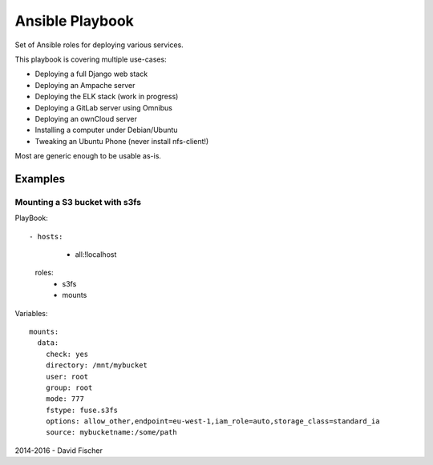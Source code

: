 ================
Ansible Playbook
================

Set of Ansible roles for deploying various services.

This playbook is covering multiple use-cases:

* Deploying a full Django web stack
* Deploying an Ampache server
* Deploying the ELK stack (work in progress)
* Deploying a GitLab server using Omnibus
* Deploying an ownCloud server
* Installing a computer under Debian/Ubuntu
* Tweaking an Ubuntu Phone (never install nfs-client!)

Most are generic enough to be usable as-is.

--------
Examples
--------

Mounting a S3 bucket with s3fs
==============================

PlayBook::

- hosts:
    - all:!localhost
  roles:
    - s3fs
    - mounts

Variables::

    mounts:
      data:
        check: yes
        directory: /mnt/mybucket
        user: root
        group: root
        mode: 777
        fstype: fuse.s3fs
        options: allow_other,endpoint=eu-west-1,iam_role=auto,storage_class=standard_ia
        source: mybucketname:/some/path

2014-2016 - David Fischer
